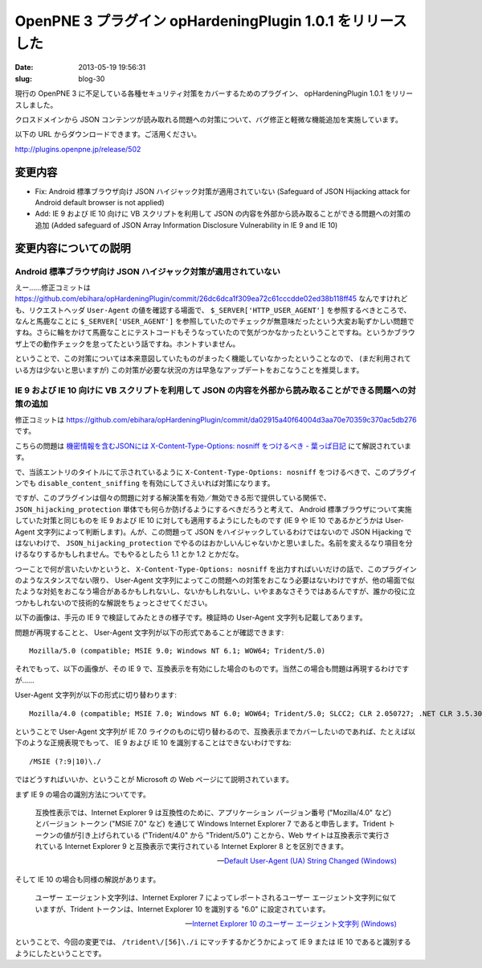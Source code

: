===========================================================
OpenPNE 3 プラグイン opHardeningPlugin 1.0.1 をリリースした
===========================================================

:date: 2013-05-19 19:56:31
:slug: blog-30

現行の OpenPNE 3 に不足している各種セキュリティ対策をカバーするためのプラグイン、 opHardeningPlugin 1.0.1 をリリースしました。

クロスドメインから JSON コンテンツが読み取れる問題への対策について、バグ修正と軽微な機能追加を実施しています。

以下の URL からダウンロードできます。ご活用ください。

http://plugins.openpne.jp/release/502

変更内容
========

* Fix: Android 標準ブラウザ向け JSON ハイジャック対策が適用されていない (Safeguard of JSON Hijacking attack for Android default browser is not applied)
* Add: IE 9 および IE 10 向けに VB スクリプトを利用して JSON の内容を外部から読み取ることができる問題への対策の追加 (Added safeguard of JSON Array Information Disclosure Vulnerability in IE 9 and IE 10)

変更内容についての説明
======================

Android 標準ブラウザ向け JSON ハイジャック対策が適用されていない
----------------------------------------------------------------

えー……修正コミットは https://github.com/ebihara/opHardeningPlugin/commit/26dc6dca1f309ea72c61cccdde02ed38b118ff45 なんですけれども、リクエストヘッダ ``User-Agent`` の値を確認する場面で、 ``$_SERVER['HTTP_USER_AGENT']`` を参照するべきところで、なんと馬鹿なことに ``$_SERVER['USER_AGENT']`` を参照していたのでチェックが無意味だったという大変お恥ずかしい問題ですね。さらに輪をかけて馬鹿なことにテストコードもそうなっていたので気がつかなかったということですね。というかブラウザ上での動作チェックを怠ってたという話ですね。ホントすいません。

ということで、この対策については本来意図していたものがまったく機能していなかったということなので、 (まだ利用されている方は少ないと思いますが) この対策が必要な状況の方は早急なアップデートをおこなうことを推奨します。

IE 9 および IE 10 向けに VB スクリプトを利用して JSON の内容を外部から読み取ることができる問題への対策の追加
------------------------------------------------------------------------------------------------------------

修正コミットは https://github.com/ebihara/opHardeningPlugin/commit/da02915a40f64004d3aa70e70359c370ac5db276 です。

こちらの問題は `機密情報を含むJSONには X-Content-Type-Options: nosniff をつけるべき - 葉っぱ日記 <http://d.hatena.ne.jp/hasegawayosuke/20130517/p1>`_ にて解説されています。

で、当該エントリのタイトルにて示されているように ``X-Content-Type-Options: nosniff`` をつけるべきで、このプラグインでも ``disable_content_sniffing`` を有効にしてさえいれば対策になります。

ですが、このプラグインは個々の問題に対する解決策を有効／無効できる形で提供している関係で、 ``JSON_hijacking_protection`` 単体でも何らか防げるようにするべきだろうと考えて、 Android 標準ブラウザについて実施していた対策と同じものを IE 9 および IE 10 に対しても適用するようにしたものです (IE 9 や IE 10 であるかどうかは User-Agent 文字列によって判断します)。んが、この問題って JSON をハイジャックしているわけではないので JSON Hijacking ではないわけで、 ``JSON_hijacking_protection`` でやるのはおかしいんじゃないかと思いました。名前を変えるなり項目を分けるなりするかもしれません。でもやるとしたら 1.1 とか 1.2 とかだな。

つーことで何が言いたいかというと、 ``X-Content-Type-Options: nosniff`` を出力すればいいだけの話で、このプラグインのようなスタンスでない限り、 User-Agent 文字列によってこの問題への対策をおこなう必要はないわけですが、他の場面で似たような対処をおこなう場合があるかもしれないし、ないかもしれないし、いやまあなさそうではあるんですが、誰かの役に立つかもしれないので技術的な解説をちょっとさせてください。

以下の画像は、手元の IE 9 で検証してみたときの様子です。検証時の User-Agent 文字列も記載してあります。

.. image:: https://lh4.googleusercontent.com/-4F7hhK-jUq0/UZiE3H1HdoI/AAAAAAAABL8/Fg9h6Vu6V3A/s528/WS-0518-000042.JPG

問題が再現することと、 User-Agent 文字列が以下の形式であることが確認できます::

    Mozilla/5.0 (compatible; MSIE 9.0; Windows NT 6.1; WOW64; Trident/5.0)

それでもって、以下の画像が、その IE 9 で、互換表示を有効にした場合のものです。当然この場合も問題は再現するわけですが……

.. image:: https://lh3.googleusercontent.com/-D_gx28NSq7M/UZiEgrwAyvI/AAAAAAAABLw/K0a8EsGegM4/s523/WS-0518-000041.JPG

User-Agent 文字列が以下の形式に切り替わります::

    Mozilla/4.0 (compatible; MSIE 7.0; Windows NT 6.0; WOW64; Trident/5.0; SLCC2; CLR 2.050727; .NET CLR 3.5.30729; .NET CLR 3.0.30729; Media Center PC 6.0; .NET 4.0C)

ということで User-Agent 文字列が IE 7.0 ライクのものに切り替わるので、互換表示までカバーしたいのであれば、たとえば以下のような正規表現でもって、 IE 9 および IE 10 を識別することはできないわけですね::

    /MSIE (?:9|10)\./

ではどうすればいいか、ということが Microsoft の Web ページにて説明されています。

まず IE 9 の場合の識別方法についてです。

    互換性表示では、Internet Explorer 9 は互換性のために、アプリケーション バージョン番号 ("Mozilla/4.0" など) とバージョン トークン ("MSIE 7.0" など) を通じて Windows Internet Explorer 7 であると申告します。Trident トークンの値が引き上げられている ("Trident/4.0" から "Trident/5.0") ことから、Web サイトは互換表示で実行されている Internet Explorer 9 と互換表示で実行されている Internet Explorer 8 とを区別できます。

    -- `Default User-Agent (UA) String Changed (Windows) <http://msdn.microsoft.com/ja-jp/library/ie/ff986085(v=vs.85).aspx>`_

そして IE 10 の場合も同様の解説があります。

    ユーザー エージェント文字列は、Internet Explorer 7 によってレポートされるユーザー エージェント文字列に似ていますが、Trident トークンは、Internet Explorer 10 を識別する "6.0" に設定されています。 

    -- `Internet Explorer 10 のユーザー エージェント文字列 (Windows) <http://msdn.microsoft.com/ja-jp/library/ie/hh869301(v=vs.85).aspx>`_

ということで、今回の変更では、 ``/trident\/[56]\./i`` にマッチするかどうかによって IE 9 または IE 10 であると識別するようにしたということです。